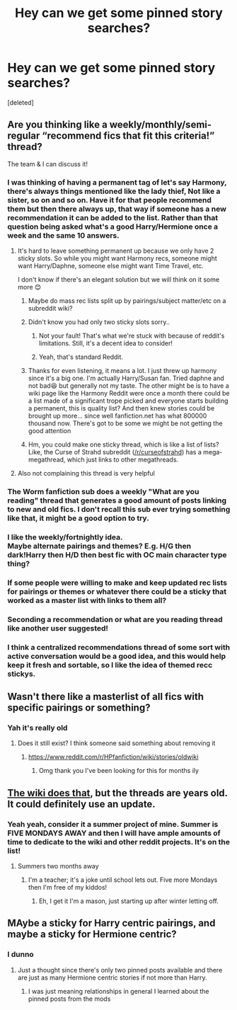 #+TITLE: Hey can we get some pinned story searches?

* Hey can we get some pinned story searches?
:PROPERTIES:
:Score: 35
:DateUnix: 1557358585.0
:DateShort: 2019-May-09
:FlairText: Request
:END:
[deleted]


** Are you thinking like a weekly/monthly/semi-regular “recommend fics that fit this criteria!” thread?

The team & I can discuss it!
:PROPERTIES:
:Author: the-phony-pony
:Score: 29
:DateUnix: 1557359108.0
:DateShort: 2019-May-09
:END:

*** I was thinking of having a permanent tag of let's say Harmony, there's always things mentioned like the lady thief, Not like a sister, so on and so on. Have it for that people recommend them but then there always up, that way if someone has a new recommendation it can be added to the list. Rather than that question being asked what's a good Harry/Hermione once a week and the same 10 answers.
:PROPERTIES:
:Score: 10
:DateUnix: 1557359398.0
:DateShort: 2019-May-09
:END:

**** It's hard to leave something permanent up because we only have 2 sticky slots. So while you might want Harmony recs, someone might want Harry/Daphne, someone else might want Time Travel, etc.

I don't know if there's an elegant solution but we will think on it some more 😊
:PROPERTIES:
:Author: the-phony-pony
:Score: 13
:DateUnix: 1557359557.0
:DateShort: 2019-May-09
:END:

***** Maybe do mass rec lists split up by pairings/subject matter/etc on a subreddit wiki?
:PROPERTIES:
:Author: ATRDCI
:Score: 14
:DateUnix: 1557359930.0
:DateShort: 2019-May-09
:END:


***** Didn't know you had only two sticky slots sorry..
:PROPERTIES:
:Score: 8
:DateUnix: 1557359600.0
:DateShort: 2019-May-09
:END:

****** Not your fault! That's what we're stuck with because of reddit's limitations. Still, it's a decent idea to consider!
:PROPERTIES:
:Author: the-phony-pony
:Score: 8
:DateUnix: 1557359912.0
:DateShort: 2019-May-09
:END:


****** Yeah, that's standard Reddit.
:PROPERTIES:
:Author: rocketsp13
:Score: 2
:DateUnix: 1557366496.0
:DateShort: 2019-May-09
:END:


***** Thanks for even listening, it means a lot. I just threw up harmony since it's a big one. I'm actually Harry/Susan fan. Tried daphne and not bad😆 but generally not my taste. The other might be is to have a wiki page like the Harmony Reddit were once a month there could be a list made of a significant trope picked and everyone starts building a permanent, this is quality list? And then knew stories could be brought up more... since well fanfiction.net has what 800000 thousand now. There's got to be some we might be not getting the good attention
:PROPERTIES:
:Score: 4
:DateUnix: 1557359931.0
:DateShort: 2019-May-09
:END:


***** Hm, you could make one sticky thread, which is like a list of lists? Like, the Curse of Strahd subreddit ([[/r/curseofstrahd]]) has a mega-megathread, which just links to other megathreads.
:PROPERTIES:
:Author: RebelMage
:Score: 4
:DateUnix: 1557384843.0
:DateShort: 2019-May-09
:END:


**** Also not complaining this thread is very helpful
:PROPERTIES:
:Score: 1
:DateUnix: 1557359455.0
:DateShort: 2019-May-09
:END:


*** The Worm fanfiction sub does a weekly "What are you reading" thread that generates a good amount of posts linking to new and old fics. I don't recall this sub ever trying something like that, it might be a good option to try.
:PROPERTIES:
:Author: EpicBeardMan
:Score: 7
:DateUnix: 1557395711.0
:DateShort: 2019-May-09
:END:


*** I like the weekly/fortnightly idea.\\
Maybe alternate pairings and themes? E.g. H/G then dark!Harry then H/D then best fic with OC main character type thing?
:PROPERTIES:
:Author: VD909
:Score: 3
:DateUnix: 1557362667.0
:DateShort: 2019-May-09
:END:


*** If some people were willing to make and keep updated rec lists for pairings or themes or whatever there could be a sticky that worked as a master list with links to them all?
:PROPERTIES:
:Author: The_Fireheart
:Score: 1
:DateUnix: 1557375499.0
:DateShort: 2019-May-09
:END:


*** Seconding a recommendation or what are you reading thread like another user suggested!
:PROPERTIES:
:Author: angry_scissoring
:Score: 1
:DateUnix: 1557402552.0
:DateShort: 2019-May-09
:END:


*** I think a centralized recommendations thread of some sort with active conversation would be a good idea, and this would help keep it fresh and sortable, so I like the idea of themed recc stickys.
:PROPERTIES:
:Author: hyphenomicon
:Score: 1
:DateUnix: 1557542960.0
:DateShort: 2019-May-11
:END:


** Wasn't there like a masterlist of all fics with specific pairings or something?
:PROPERTIES:
:Author: mychllr
:Score: 7
:DateUnix: 1557366157.0
:DateShort: 2019-May-09
:END:

*** Yah it's really old
:PROPERTIES:
:Score: 5
:DateUnix: 1557369669.0
:DateShort: 2019-May-09
:END:

**** Does it still exist? I think someone said something about removing it
:PROPERTIES:
:Author: mychllr
:Score: 3
:DateUnix: 1557398200.0
:DateShort: 2019-May-09
:END:

***** [[https://www.reddit.com/r/HPfanfiction/wiki/stories/oldwiki]]
:PROPERTIES:
:Score: 4
:DateUnix: 1557402816.0
:DateShort: 2019-May-09
:END:

****** Omg thank you I've been looking for this for months ily
:PROPERTIES:
:Author: mychllr
:Score: 1
:DateUnix: 1557431526.0
:DateShort: 2019-May-10
:END:


** [[https://www.reddit.com/r/HPfanfiction/wiki/stories/oldwiki][The wiki does that]], but the threads are years old. It could definitely use an update.
:PROPERTIES:
:Author: FitzDizzyspells
:Score: 3
:DateUnix: 1557366374.0
:DateShort: 2019-May-09
:END:

*** Yeah yeah, consider it a summer project of mine. Summer is FIVE MONDAYS AWAY and then I will have ample amounts of time to dedicate to the wiki and other reddit projects. It's on the list!
:PROPERTIES:
:Author: the-phony-pony
:Score: 6
:DateUnix: 1557368458.0
:DateShort: 2019-May-09
:END:

**** Summers two months away
:PROPERTIES:
:Score: 1
:DateUnix: 1557368842.0
:DateShort: 2019-May-09
:END:

***** I'm a teacher; it's a joke until school lets out. Five more Mondays then I'm free of my kiddos!
:PROPERTIES:
:Author: the-phony-pony
:Score: 3
:DateUnix: 1557369589.0
:DateShort: 2019-May-09
:END:

****** Eh, I get it I'm a mason, just starting up after winter letting off.
:PROPERTIES:
:Score: 2
:DateUnix: 1557369645.0
:DateShort: 2019-May-09
:END:


** MAybe a sticky for Harry centric pairings, and maybe a sticky for Hermione centric?
:PROPERTIES:
:Author: elliemff
:Score: 1
:DateUnix: 1557364353.0
:DateShort: 2019-May-09
:END:

*** I dunno
:PROPERTIES:
:Score: 1
:DateUnix: 1557364465.0
:DateShort: 2019-May-09
:END:

**** Just a thought since there's only two pinned posts available and there are just as many Hermione centric stories if not more than Harry.
:PROPERTIES:
:Author: elliemff
:Score: 1
:DateUnix: 1557370295.0
:DateShort: 2019-May-09
:END:

***** I was just meaning relationships in general I learned about the pinned posts from the mods
:PROPERTIES:
:Score: 1
:DateUnix: 1557370352.0
:DateShort: 2019-May-09
:END:
